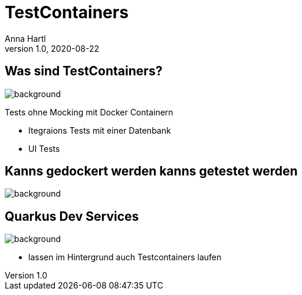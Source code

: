 = TestContainers
:customcss: slides.css
Anna Hartl
1.0, 2020-08-22
ifndef::sourcedir[:sourcedir: ../src/main/java]
ifndef::imagesdir[:imagesdir: ../images]
ifndef::backend[:backend: html5]
:icons: font



[.lightbg]
== Was sind TestContainers?
image::containers.jpg[background, size=2000px]

Tests ohne Mocking mit Docker Containern

* Itegraions Tests mit einer Datenbank
* UI Tests

[.lightbg]
== Kanns gedockert werden kanns getestet werden
image::container2.jpg[background, size=2000px]

[.lightbg]
== Quarkus Dev Services
image::containers.jpg[background, size=1400px]

* lassen im Hintergrund auch Testcontainers laufen



